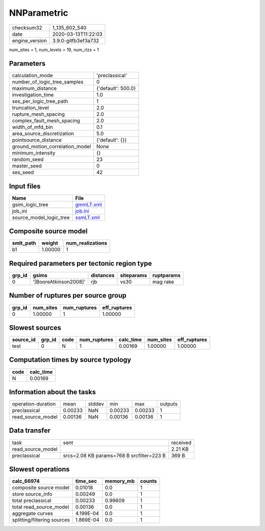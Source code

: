 NNParametric
============

============== ===================
checksum32     1_135_602_540      
date           2020-03-13T11:22:03
engine_version 3.9.0-gitfb3ef3a732
============== ===================

num_sites = 1, num_levels = 19, num_rlzs = 1

Parameters
----------
=============================== ==================
calculation_mode                'preclassical'    
number_of_logic_tree_samples    0                 
maximum_distance                {'default': 500.0}
investigation_time              1.0               
ses_per_logic_tree_path         1                 
truncation_level                2.0               
rupture_mesh_spacing            2.0               
complex_fault_mesh_spacing      2.0               
width_of_mfd_bin                0.1               
area_source_discretization      5.0               
pointsource_distance            {'default': {}}   
ground_motion_correlation_model None              
minimum_intensity               {}                
random_seed                     23                
master_seed                     0                 
ses_seed                        42                
=============================== ==================

Input files
-----------
======================= ========================
Name                    File                    
======================= ========================
gsim_logic_tree         `gmmLT.xml <gmmLT.xml>`_
job_ini                 `job.ini <job.ini>`_    
source_model_logic_tree `ssmLT.xml <ssmLT.xml>`_
======================= ========================

Composite source model
----------------------
========= ======= ================
smlt_path weight  num_realizations
========= ======= ================
b1        1.00000 1               
========= ======= ================

Required parameters per tectonic region type
--------------------------------------------
====== ===================== ========= ========== ==========
grp_id gsims                 distances siteparams ruptparams
====== ===================== ========= ========== ==========
0      '[BooreAtkinson2008]' rjb       vs30       mag rake  
====== ===================== ========= ========== ==========

Number of ruptures per source group
-----------------------------------
====== ========= ============ ============
grp_id num_sites num_ruptures eff_ruptures
====== ========= ============ ============
0      1.00000   1            1.00000     
====== ========= ============ ============

Slowest sources
---------------
========= ====== ==== ============ ========= ========= ============
source_id grp_id code num_ruptures calc_time num_sites eff_ruptures
========= ====== ==== ============ ========= ========= ============
test      0      N    1            0.00169   1.00000   1.00000     
========= ====== ==== ============ ========= ========= ============

Computation times by source typology
------------------------------------
==== =========
code calc_time
==== =========
N    0.00169  
==== =========

Information about the tasks
---------------------------
================== ======= ====== ======= ======= =======
operation-duration mean    stddev min     max     outputs
preclassical       0.00233 NaN    0.00233 0.00233 1      
read_source_model  0.00136 NaN    0.00136 0.00136 1      
================== ======= ====== ======= ======= =======

Data transfer
-------------
================= ========================================= ========
task              sent                                      received
read_source_model                                           2.21 KB 
preclassical      srcs=2.08 KB params=768 B srcfilter=223 B 369 B   
================= ========================================= ========

Slowest operations
------------------
=========================== ========= ========= ======
calc_66974                  time_sec  memory_mb counts
=========================== ========= ========= ======
composite source model      0.01018   0.0       1     
store source_info           0.00249   0.0       1     
total preclassical          0.00233   0.99609   1     
total read_source_model     0.00136   0.0       1     
aggregate curves            4.199E-04 0.0       1     
splitting/filtering sources 1.869E-04 0.0       1     
=========================== ========= ========= ======